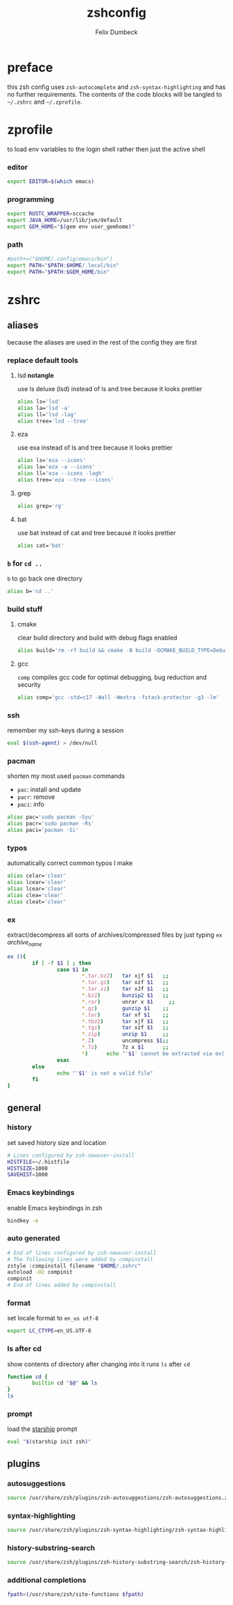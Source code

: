 #+TITLE: zshconfig
#+DESCRIPTION: my zsh config
#+AUTHOR: Felix Dumbeck
#+PROPERTY: header-args :bash :tangle .zshrc :results silent :mkdirp yes
#+auto_tangle: t

* preface

this zsh config uses =zsh-autocomplete= and =zsh-syntax-highlighting= and has no further requirements. The contents of the code blocks will be tangled to =~/.zshrc= and =~/.zprofile=.

* zprofile
to load env variables to the login shell rather then just the active shell
*** editor
#+begin_src bash :tangle .zprofile
  export EDITOR=$(which emacs)
#+end_src
*** programming
#+begin_src bash :tangle .zprofile
  export RUSTC_WRAPPER=sccache
  export JAVA_HOME=/usr/lib/jvm/default
  export GEM_HOME="$(gem env user_gemhome)"
#+end_src
*** path
#+begin_src bash :tangle .zprofile
  #path+=("$HOME/.config/emacs/bin")
  export PATH="$PATH:$HOME/.local/bin"
  export PATH="$PATH:$GEM_HOME/bin"
#+end_src
* zshrc
** aliases

because the aliases are used in the rest of the config they are first

*** replace default tools
**** lsd *notangle*

use ls deluxe (lsd) instead of ls and tree because it looks prettier

#+begin_src bash :tangle no
  alias ls='lsd'
  alias la='lsd -a'
  alias ll='lsd -lag'
  alias tree='lsd --tree'
#+end_src
**** eza

use exa instead of ls and tree because it looks prettier

#+begin_src bash
  alias ls='eza --icons'
  alias la='eza -a --icons'
  alias ll='eza --icons -lagh'
  alias tree='eza --tree --icons'
#+end_src
**** grep
#+begin_src bash
  alias grep='rg'
#+end_src
**** bat

use bat instead of cat and tree because it looks prettier

#+begin_src bash
  alias cat='bat'
#+end_src
*** =b= for =cd ..=

=b= to go back one directory

#+begin_src bash
  alias b='cd ..'
#+end_src
*** build stuff
**** cmake

clear build directory and build with debug flags enabled

#+begin_src bash
  alias build='rm -rf build && cmake -B build -DCMAKE_BUILD_TYPE=Debug -DCMAKE_EXPORT_COMPILE_COMMANDS=1 && make -C'
#+end_src
**** gcc

=comp= compiles gcc code for optimal debugging, bug reduction and security

#+begin_src bash
  alias comp='gcc -std=c17 -Wall -Wextra -fstack-protector -g3 -lm'
#+end_src
*** ssh

remember my ssh-keys during a session

#+begin_src bash
  eval $(ssh-agent) > /dev/null
#+end_src
*** pacman

shorten my most used =pacman= commands
+ =pac=: install and update
+ =pacr=: remove
+ =paci=: info

#+begin_src bash
  alias pac='sudo pacman -Syu'
  alias pacr='sudo pacman -Rs'
  alias paci='pacman -Si'
#+end_src
*** typos

automatically correct common typos I make

#+begin_src bash
  alias celar='clear'
  alias lcear='clear'
  alias lcear='clear'
  alias clea='clear'
  alias cleat='clear'
#+end_src
*** ex

extract/decompress all sorts of archives/compressed files by just typing =ex= /archive_name/

#+begin_src bash
  ex (){
          if [ -f $1 ] ; then
                  case $1 in
                          ,*.tar.bz2)   tar xjf $1   ;;
                          ,*.tar.gz)    tar xzf $1   ;;
                          ,*.tar.xz)    tar xJf $1   ;;
                          ,*.bz2)       bunzip2 $1   ;;
                          ,*.rar)       unrar x $1     ;;
                          ,*.gz)        gunzip $1    ;;
                          ,*.tar)       tar xf $1    ;;
                          ,*.tbz2)      tar xjf $1   ;;
                          ,*.tgz)       tar xzf $1   ;;
                          ,*.zip)       unzip $1     ;;
                          ,*.Z)         uncompress $1;;
                          ,*.7z)        7z x $1      ;;
                          ,*)      echo "'$1' cannot be extracted via ex()" ;;
                  esac
          else
                  echo "'$1' is not a valid file"
          fi
  }
#+end_src
** general
*** history

set saved history size and location

#+begin_src bash  
  # Lines configured by zsh-newuser-install
  HISTFILE=~/.histfile
  HISTSIZE=1000
  SAVEHIST=1000
#+end_src
*** Emacs keybindings

enable Emacs keybindings in zsh

#+begin_src bash 
  bindkey -e
#+end_src
*** auto generated

#+begin_src bash 
  # End of lines configured by zsh-newuser-install
  # The following lines were added by compinstall
  zstyle :compinstall filename "$HOME/.zshrc"
  autoload -Uz compinit
  compinit
  # End of lines added by compinstall
#+end_src
*** format

set locale format to =en_us utf-8=

#+begin_src bash
  export LC_CTYPE=en_US.UTF-8
#+end_src
*** ls after cd

show contents of directory after changing into it
runs =ls= after =cd=

#+begin_src bash
  function cd {
          builtin cd "$@" && ls
  }
  ls
#+end_src
*** prompt

load the [[https://starship.rs/][starship]] prompt

#+begin_src bash
  eval "$(starship init zsh)"
#+end_src
** plugins
*** autosuggestions

#+begin_src bash 
  source /usr/share/zsh/plugins/zsh-autosuggestions/zsh-autosuggestions.zsh 2>/dev/null
#+end_src
*** syntax-highlighting

#+begin_src bash 
  source /usr/share/zsh/plugins/zsh-syntax-highlighting/zsh-syntax-highlighting.zsh 2>/dev/null
#+end_src
*** history-substring-search

#+begin_src bash 
  source /usr/share/zsh/plugins/zsh-history-substring-search/zsh-history-substring-search.zsh 2> /dev/null
#+end_src
*** additional completions

#+begin_src bash 
  fpath=(/usr/share/zsh/site-functions $fpath)
#+end_src

